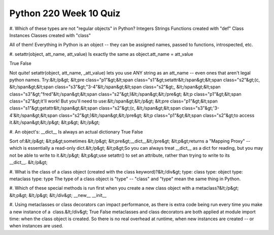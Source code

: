 =======================
Python 220 Week 10 Quiz
=======================


#. Which of these types are not "regular objects" in Python?
Integers
Strings
Functions created with "def"
Class Instances
Classes created with "class"

All of them! Everything in Python is an object -- they can be assigned names, passed to functions, introspected, etc.

#. setattr(object, att_name, att_value) Is exactly the same as
object.att_name = att_value

True
False

Not quite!
setattr(object, att_name, _att_value) lets you use ANY string as an
att_name -- even ones that aren't legal python names. Try:&lt;/p&gt;
&lt;pre class="p1"&gt;&lt;span class="s1"&gt;setattr&lt;/span&gt;&lt;span class="s2"&gt;(c, &lt;/span&gt;&lt;span class="s3"&gt;"3-4"&lt;/span&gt;&lt;span class="s2"&gt;, &lt;/span&gt;&lt;span class="s3"&gt;"fred"&lt;/span&gt;&lt;span class="s2"&gt;)&lt;/span&gt;&lt;/pre&gt;
&lt;p class="p1"&gt;&lt;span class="s2"&gt;it'll work! But you'll need to use:&lt;/span&gt;&lt;/p&gt;
&lt;pre class="p1"&gt;&lt;span class="s1"&gt;getattr&lt;/span&gt;&lt;span class="s2"&gt;(c, &lt;/span&gt;&lt;span class="s3"&gt;'3-4'&lt;/span&gt;&lt;span class="s2"&gt;)&lt;/span&gt;&lt;/pre&gt;
&lt;p class="p1"&gt;&lt;span class="s2"&gt;to access it.&lt;/span&gt;&lt;/p&gt;
&lt;p&gt; &lt;/p&gt;

#. An object's: __dict__ Is always an actual dictionary
True
False

Sort of:&lt;/p&gt;
&lt;p&gt;sometimes &lt;/p&gt;
&lt;pre&gt;__dict__&lt;/pre&gt;
&lt;p&gt;returns a "Mapping Proxy" -- which is essentially a read-only dict.&lt;/p&gt;
&lt;p&gt;So you can always treat __dict__ as a dict for reading, but you may not be able to write to it.&lt;/p&gt;
&lt;p&gt;use setattr() to set an attribute, rather than trying to write to its __dict__. &lt;/p&gt;

#. What is the class of a class object (created with the class keyword)?&lt;/div&gt;
type: class
type: object
type: metaclass
type: type
The type of a class object is "type" -- "class" and "type" mean the same thing in Python.

#. Which of these special methods is run first when you create a new class object with a metaclass?&lt;/p&gt;
&lt;p&gt; &lt;/p&gt;
&lt;/div&gt;
__new__
__init__

#. Using metaclasses or class decorators can impact performance, as there is extra code being run every time you make a new instance of a  class.&lt;/div&gt;
True
False
metaclasses and class decorators are both applied at module import time: when the class object is created. So there is no real overhead at runtime, when new instances are created -- or when instances are used.
